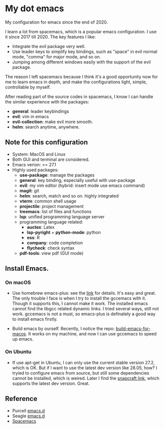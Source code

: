 * My dot emacs
  My configuration for emacs since the end of 2020.
  
  I learn a lot from spacemacs, which is a popular emacs configuration. I use it since 2017 till 2020.
  The key features I like:
  - Integrate the evil package very well.
  - Use leader keys to simplify key bindings, such as "space" in evil normal mode, "comma" for major mode, and so on.
  - Jumping among different windows easily with the support of the evil package.

  The reason I left spacemacs because I think it's a good opportunity
  now for me to learn emacs in depth, and make the configurations
  light, simple, controllable by myself.

  After reading part of the source codes in spacemacs, I know I can
  handle the similar experience with the packages:
  - *general*: leader keybindings
  - *evil*: vim in emacs
  - *evil-collection*: make evil more smooth.
  - *helm*: search anytime, anywhere. 
 
** Note for this configuration
  - System: MacOS and Linux
  - Both GUI and terminal are considered.
  - Emacs verion: >= 27.1
  - Highly used packages:
    - *use-package*: manage the packages
    - *general*: key binding, especially useful with use-package
    - *evil*: my vim editor (hybrid: insert mode use emacs command)
    - *magit*: git
    - *helm*: search, match and so on. highly integrated
    - *vterm*: common shell usage
    - *projectile*: project management
    - *treemacs*: list of files and functions
    - *lsp*: unified programming language server
    - programming language related:
      - *auctex*: Latex
      - *lsp-pyright* + *python-mode*: python
      - *ess*: R
      - *company*: code completion
      - *flycheck*: check syntax
    - *pdf-tools*: view pdf (GUI mode)

** Install Emacs.

*** On macOS
- Use homebrew emacs-plus: see the [[https://github.com/d12frosted/homebrew-emacs-plus][link]] for details. It's easy and
  great. The only trouble I face is when I try to install the
  gccemacs with it. Though it supports this, I cannot make it
  work. The installed emacs cannot find the libgcc related dynamic
  links. I tried several ways, still not work. gccemacs is not a must,
  so emacs-plus is definately a good way to install emacs firstly.

- Build emacs by ourself. Recently, I notice the repo:
  [[https://github.com/jimeh/build-emacs-for-macos][build-emacs-for-macos]]. It works on my machine, and now I can use
  gccemacs to speed up emacs.

*** On Ubuntu
- If use apt-get in Ubuntu, I can only use the current stable version
  27.2, which is OK. But if I want to use the latest dev version like
  28.05, how? I tryied to configure emacs from source, but still some
  dependencies cannot be installed, which is weired. Later I find the
  [[https://snapcraft.io/emacs][snapcraft link]], which supports the latest dev version. Great.
      
** Reference
  - Purcell [[https://github.com/purcell/emacs.d][emacs.d]]
  - Seagle [[https://github.com/seagle0128/.emacs.d][emacs.d]]
  - [[https://github.com/syl20bnr/spacemacs][Spacemacs]]

